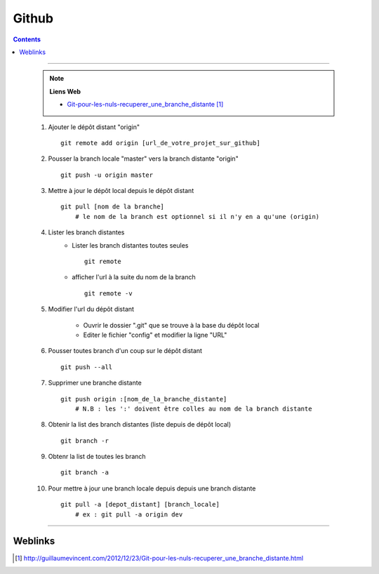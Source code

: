 ======
Github
======

.. index::
   single: Github
   single: Git; Github

.. contents::
    :depth: 3
    :backlinks: top

####

    .. note:: 
        
        **Liens Web**
        

        * `Git-pour-les-nuls-recuperer_une_branche_distante`_
    
.. _`Git-pour-les-nuls-recuperer_une_branche_distante`: http://guillaumevincent.com/2012/12/23/Git-pour-les-nuls-recuperer_une_branche_distante.html


    #. Ajouter le dépôt distant "origin" ::
        
            git remote add origin [url_de_votre_projet_sur_github]

    #. Pousser la branch locale "master" vers la branch distante "origin" ::
        
            git push -u origin master
            
    #. Mettre à jour le dépôt local depuis le dépôt distant ::
        
            git pull [nom de la branche]
                # le nom de la branch est optionnel si il n'y en a qu'une (origin)

    #. Lister les branch distantes
        * Lister les branch distantes toutes seules ::
                
                git remote
                
        * afficher l'url à la suite du nom de la branch ::
            
                git remote -v
                
    #. Modifier l'url du dépôt distant
    
        * Ouvrir le dossier ".git" que se trouve à la base du dépôt local
        * Editer le fichier "config" et modifier la ligne "URL"
        
    #. Pousser toutes branch d'un coup sur le dépôt distant ::
        
            git push --all
            
    #. Supprimer une branche distante ::
        
            git push origin :[nom_de_la_branche_distante]
                # N.B : les ':' doivent être colles au nom de la branch distante
            
    #. Obtenir la list des branch distantes (liste depuis de dépôt local) ::
        
            git branch -r
            
    #. Obtenr la list de toutes les branch ::
    
            git branch -a
            
    #. Pour mettre à jour une branch locale depuis depuis une branch distante ::
    
            git pull -a [depot_distant] [branch_locale]
                # ex : git pull -a origin dev

####

--------
Weblinks
--------

.. target-notes::